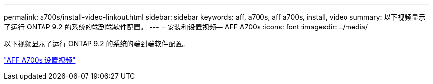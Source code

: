 ---
permalink: a700s/install-video-linkout.html 
sidebar: sidebar 
keywords: aff, a700s, aff a700s, install, video 
summary: 以下视频显示了运行 ONTAP 9.2 的系统的端到端软件配置。 
---
= 安装和设置视频— AFF A700s
:icons: font
:imagesdir: ../media/


以下视频显示了运行 ONTAP 9.2 的系统的端到端软件配置。

link:https://youtu.be/WAE0afWhj1c["AFF A700s 设置视频"]
